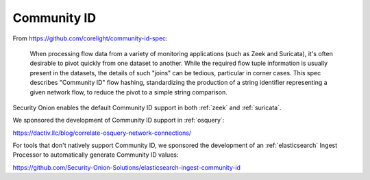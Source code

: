 .. _community-id:

Community ID
============

From https://github.com/corelight/community-id-spec:
    
    When processing flow data from a variety of monitoring applications (such as Zeek and Suricata), 
    it's often desirable to pivot quickly from one dataset to another. While the required flow tuple 
    information is usually present in the datasets, the details of such "joins" can be tedious, 
    particular in corner cases. This spec describes "Community ID" flow hashing, standardizing the 
    production of a string identifier representing a given network flow, to reduce the pivot to a 
    simple string comparison.
    
Security Onion enables the default Community ID support in both :ref:`zeek` and :ref:`suricata`. 

We sponsored the development of Community ID support in :ref:`osquery`:

https://dactiv.llc/blog/correlate-osquery-network-connections/

For tools that don't natively support Community ID, we sponsored the development of an :ref:`elasticsearch` Ingest Processor to automatically generate Community ID values:

https://github.com/Security-Onion-Solutions/elasticsearch-ingest-community-id
